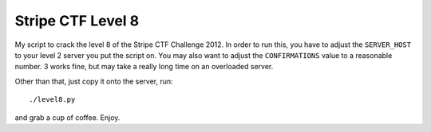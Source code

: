 ==================
Stripe CTF Level 8
==================

My script to crack the level 8 of the Stripe CTF Challenge 2012. In order to run
this, you have to adjust the ``SERVER_HOST`` to your level 2 server you put the
script on. You may also want to adjust the ``CONFIRMATIONS`` value to a
reasonable number. 3 works fine, but may take a really long time on an
overloaded server.

Other than that, just copy it onto the server, run::

    ./level8.py

and grab a cup of coffee. Enjoy.
